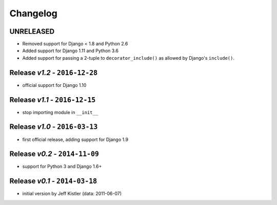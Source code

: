 Changelog
=========

UNRELEASED
----------
* Removed support for Django < 1.8 and Python 2.6
* Added support for Django 1.11 and Python 3.6
* Added support for passing a 2-tuple to ``decorator_include()`` as allowed by
  Django's ``include()``.

Release *v1.2* - ``2016-12-28``
---------------------------------
* official support for Django 1.10

Release *v1.1* - ``2016-12-15``
-------------------------------
* stop importing module in ``__init__``

Release *v1.0* - ``2016-03-13``
---------------------------------
* first official release, adding support for Django 1.9

Release *v0.2* - ``2014-11-09``
---------------------------------
* support for Python 3 and Django 1.6+

Release *v0.1* - ``2014-03-18``
---------------------------------
* initial version by Jeff Kistler (data: 2011-06-07)
